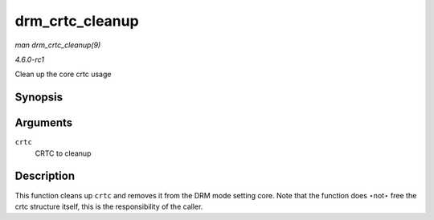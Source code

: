 
.. _API-drm-crtc-cleanup:

================
drm_crtc_cleanup
================

*man drm_crtc_cleanup(9)*

*4.6.0-rc1*

Clean up the core crtc usage


Synopsis
========

.. c:function:: void drm_crtc_cleanup( struct drm_crtc * crtc )

Arguments
=========

``crtc``
    CRTC to cleanup


Description
===========

This function cleans up ``crtc`` and removes it from the DRM mode setting core. Note that the function does ⋆not⋆ free the crtc structure itself, this is the responsibility of the
caller.
